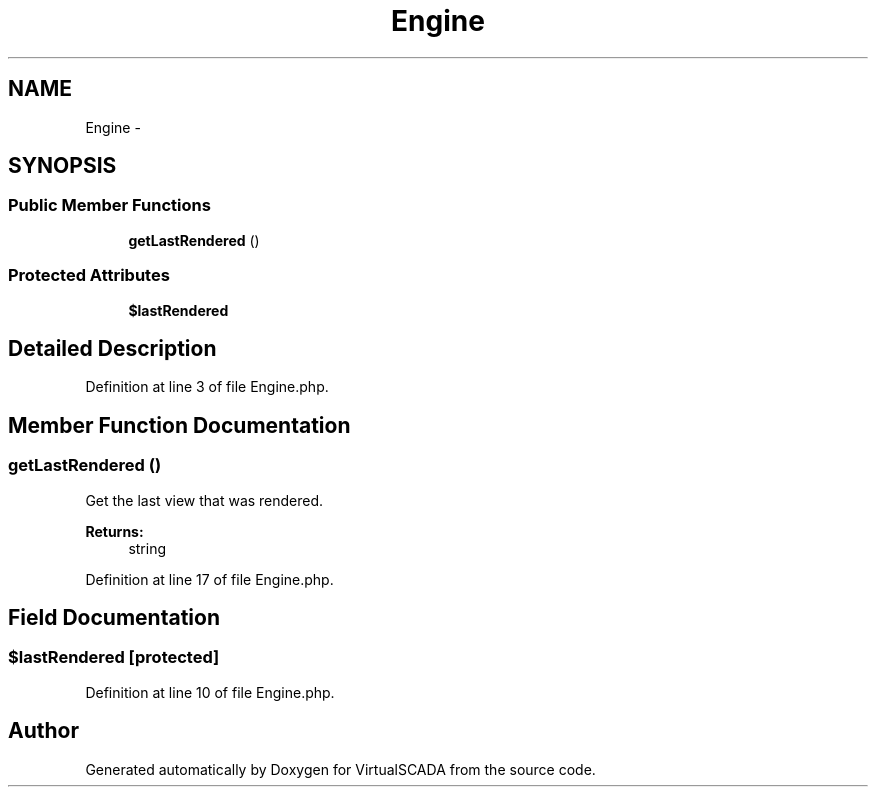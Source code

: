 .TH "Engine" 3 "Tue Apr 14 2015" "Version 1.0" "VirtualSCADA" \" -*- nroff -*-
.ad l
.nh
.SH NAME
Engine \- 
.SH SYNOPSIS
.br
.PP
.SS "Public Member Functions"

.in +1c
.ti -1c
.RI "\fBgetLastRendered\fP ()"
.br
.in -1c
.SS "Protected Attributes"

.in +1c
.ti -1c
.RI "\fB$lastRendered\fP"
.br
.in -1c
.SH "Detailed Description"
.PP 
Definition at line 3 of file Engine\&.php\&.
.SH "Member Function Documentation"
.PP 
.SS "getLastRendered ()"
Get the last view that was rendered\&.
.PP
\fBReturns:\fP
.RS 4
string 
.RE
.PP

.PP
Definition at line 17 of file Engine\&.php\&.
.SH "Field Documentation"
.PP 
.SS "$lastRendered\fC [protected]\fP"

.PP
Definition at line 10 of file Engine\&.php\&.

.SH "Author"
.PP 
Generated automatically by Doxygen for VirtualSCADA from the source code\&.

